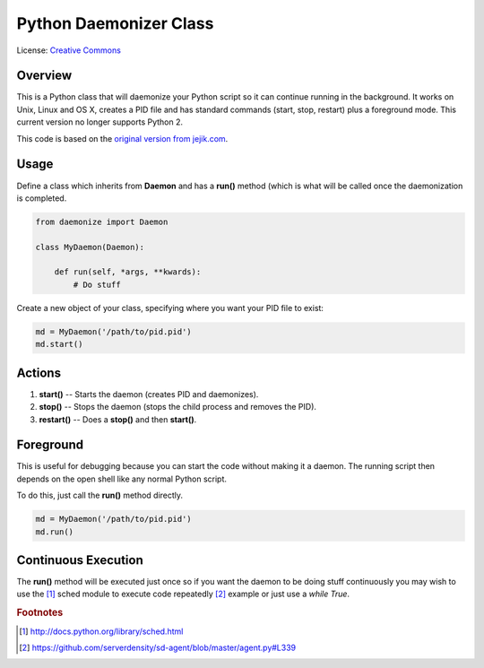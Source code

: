 ***********************
Python Daemonizer Class
***********************

.. image:: https://img.shields.io/badge/License-CC--0-blue.svg
   :target: https://creativecommons.org/licenses/by-nd/4.0
   :alt: License

.. image:: https://api.travis-ci.com/cnobile2012/python-daemon.svg?branch=master
   :target: https://api.travis-ci.com/cnobile2012/python-daemon
   :alt: Build Status

.. image:: https://coveralls.io/repos/github/cnobile2012/python-daemon/badge.svg?branch=master
   :target: https://coveralls.io/github/cnobile2012/python-daemon?branch=master
   :alt: Test Coverage

License: `Creative Commons <http://creativecommons.org/licenses/by-sa/3.0/>`_

Overview
========

This is a Python class that will daemonize your Python script so it can
continue running in the background. It works on Unix, Linux and OS X, creates
a PID file and has standard commands (start, stop, restart) plus a foreground
mode. This current version no longer supports Python 2.

This code is based on the `original version from jejik.com <http://www.jejik.com/articles/2007/02/a_simple_unix_linux_daemon_in_python/>`_.

Usage
=====

Define a class which inherits from **Daemon** and has a **run()** method
(which is what will be called once the daemonization is completed.

.. code-block:: python

   from daemonize import Daemon

   class MyDaemon(Daemon):

       def run(self, *args, **kwards):
           # Do stuff
			
Create a new object of your class, specifying where you want your PID file
to exist:

.. code-block:: python

   md = MyDaemon('/path/to/pid.pid')
   md.start()

Actions
=======

1. **start()** -- Starts the daemon (creates PID and daemonizes).
2. **stop()** -- Stops the daemon (stops the child process and removes the PID).
3. **restart()** -- Does a **stop()** and then **start()**.

Foreground
==========

This is useful for debugging because you can start the code without making
it a daemon. The running script then depends on the open shell like any
normal Python script.

To do this, just call the **run()** method directly.

.. code-block:: python

   md = MyDaemon('/path/to/pid.pid')
   md.run()

Continuous Execution
====================

The **run()** method will be executed just once so if you want the daemon to
be doing stuff continuously you may wish to use the [1]_ sched module to
execute code repeatedly [2]_ example or just use a `while True`.

.. rubric:: Footnotes

.. [1] http://docs.python.org/library/sched.html
.. [2] https://github.com/serverdensity/sd-agent/blob/master/agent.py#L339
